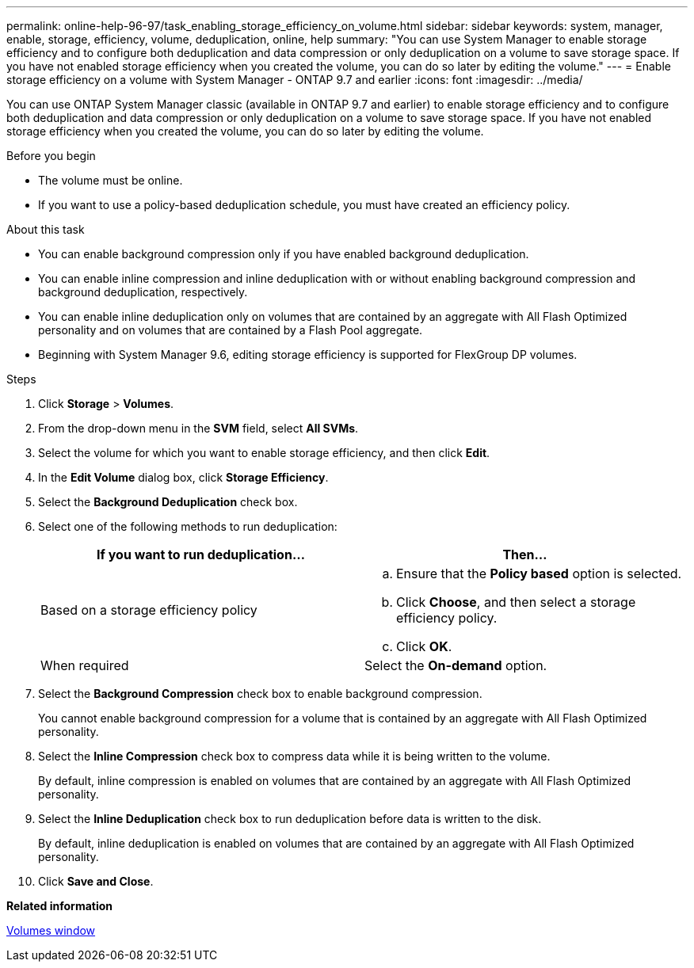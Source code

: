 ---
permalink: online-help-96-97/task_enabling_storage_efficiency_on_volume.html
sidebar: sidebar
keywords: system, manager, enable, storage, efficiency, volume, deduplication, online, help
summary: "You can use System Manager to enable storage efficiency and to configure both deduplication and data compression or only deduplication on a volume to save storage space. If you have not enabled storage efficiency when you created the volume, you can do so later by editing the volume."
---
= Enable storage efficiency on a volume with System Manager - ONTAP 9.7 and earlier
:icons: font
:imagesdir: ../media/

[.lead]
You can use ONTAP System Manager classic (available in ONTAP 9.7 and earlier) to enable storage efficiency and to configure both deduplication and data compression or only deduplication on a volume to save storage space. If you have not enabled storage efficiency when you created the volume, you can do so later by editing the volume.

.Before you begin

* The volume must be online.
* If you want to use a policy-based deduplication schedule, you must have created an efficiency policy.

.About this task

* You can enable background compression only if you have enabled background deduplication.
* You can enable inline compression and inline deduplication with or without enabling background compression and background deduplication, respectively.
* You can enable inline deduplication only on volumes that are contained by an aggregate with All Flash Optimized personality and on volumes that are contained by a Flash Pool aggregate.
* Beginning with System Manager 9.6, editing storage efficiency is supported for FlexGroup DP volumes.

.Steps

. Click *Storage* > *Volumes*.
. From the drop-down menu in the *SVM* field, select *All SVMs*.
. Select the volume for which you want to enable storage efficiency, and then click *Edit*.
. In the *Edit Volume* dialog box, click *Storage Efficiency*.
. Select the *Background Deduplication* check box.
. Select one of the following methods to run deduplication:
+
[options="header"]
|===
| If you want to run deduplication...| Then...
a|
Based on a storage efficiency policy
a|

 .. Ensure that the *Policy based* option is selected.
 .. Click *Choose*, and then select a storage efficiency policy.
 .. Click *OK*.

a|
When required
a|
Select the *On-demand* option.
|===

. Select the *Background Compression* check box to enable background compression.
+
You cannot enable background compression for a volume that is contained by an aggregate with All Flash Optimized personality.

. Select the *Inline Compression* check box to compress data while it is being written to the volume.
+
By default, inline compression is enabled on volumes that are contained by an aggregate with All Flash Optimized personality.

. Select the *Inline Deduplication* check box to run deduplication before data is written to the disk.
+
By default, inline deduplication is enabled on volumes that are contained by an aggregate with All Flash Optimized personality.

. Click *Save and Close*.

*Related information*

xref:reference_volumes_window.adoc[Volumes window]
